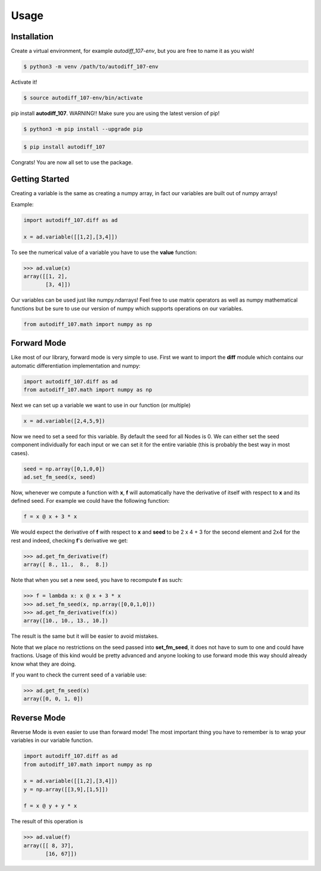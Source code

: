 Usage
=====

.. _installation:

Installation
------------

Create a virtual environment, for example *autodiff_107-env*, but you are free to name it as you wish!

.. code-block:: console

    $ python3 -m venv /path/to/autodiff_107-env

Activate it!

.. code-block:: console

    $ source autodiff_107-env/bin/activate

pip install **autodiff_107**. WARNING!! Make sure you are using the latest version of pip!

.. code-block:: console

    $ python3 -m pip install --upgrade pip

.. code-block:: console

    $ pip install autodiff_107
   
Congrats! You are now all set to use the package.

.. _getting_started:

Getting Started
---------------

Creating a variable is the same as creating a numpy array, in fact our variables are built out of numpy arrays!

Example:

.. code-block:: python3

    import autodiff_107.diff as ad

    x = ad.variable([[1,2],[3,4]])

To see the numerical value of a variable you have to use the **value** function:

.. code-block:: console

    >>> ad.value(x)
    array([[1, 2],
           [3, 4]])

Our variables can be used just like numpy.ndarrays! Feel free to use matrix operators as well as numpy mathematical functions but be sure to use our version of numpy which supports operations on our variables.

.. code-block:: python3

    from autodiff_107.math import numpy as np

.. _forward_mode:

Forward Mode
------------

Like most of our library, forward mode is very simple to use. First we want to import the **diff** module which contains our automatic differentiation implementation and numpy:

.. code-block:: python3

    import autodiff_107.diff as ad
    from autodiff_107.math import numpy as np

Next we can set up a variable we want to use in our function (or multiple)

.. code-block:: python3

    x = ad.variable([2,4,5,9])

Now we need to set a seed for this variable. By default the seed for all Nodes is 0. We can either set the seed component individually for each input or we can set it for the entire variable (this is probably the best way in most cases).

.. code-block:: python3

    seed = np.array([0,1,0,0])
    ad.set_fm_seed(x, seed)

Now, whenever we compute a function with **x**, **f** will automatically have the derivative of itself with respect to **x** and its defined seed. For example we could have the following function:

.. code-block:: python3

    f = x @ x + 3 * x

We would expect the derivative of **f** with respect to **x** and **seed** to be 2 x 4 + 3 for the second element and 2x4 for the rest and indeed, checking **f**'s derivative we get:

.. code-block:: console

    >>> ad.get_fm_derivative(f)
    array([ 8., 11.,  8.,  8.])

Note that when you set a new seed, you have to recompute **f** as such:

.. code-block:: console

    >>> f = lambda x: x @ x + 3 * x
    >>> ad.set_fm_seed(x, np.array([0,0,1,0]))
    >>> ad.get_fm_derivative(f(x))
    array([10., 10., 13., 10.])

The result is the same but it will be easier to avoid mistakes.

Note that we place no restrictions on the seed passed into **set_fm_seed**, it does not have to sum to one and could have fractions. Usage of this kind would be pretty advanced and anyone looking to use forward mode this way should already know what they are doing.

If you want to check the current seed of a variable use:

.. code-block:: console

    >>> ad.get_fm_seed(x)
    array([0, 0, 1, 0])

Reverse Mode
------------

Reverse Mode is even easier to use than forward mode! The most important thing you have to remember is to wrap your variables in our variable function.

.. code-block:: python3

    import autodiff_107.diff as ad
    from autodiff_107.math import numpy as np

    x = ad.variable([[1,2],[3,4]])
    y = np.array([[3,9],[1,5]])

    f = x @ y + y * x

The result of this operation is

.. code-block:: console

    >>> ad.value(f)
    array([[ 8, 37],
           [16, 67]])





